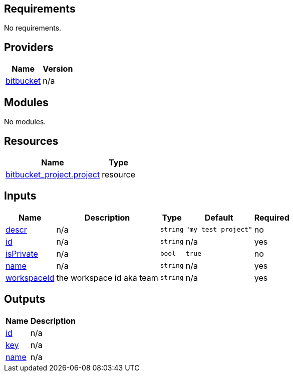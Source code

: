 == Requirements

No requirements.

== Providers

[cols="a,a",options="header,autowidth"]
|===
|Name |Version
|[[provider_bitbucket]] <<provider_bitbucket,bitbucket>> |n/a
|===

== Modules

No modules.

== Resources

[cols="a,a",options="header,autowidth"]
|===
|Name |Type
|https://registry.terraform.io/providers/drfaust92/bitbucket/latest/docs/resources/project[bitbucket_project.project] |resource
|===

== Inputs

[cols="a,a,a,a,a",options="header,autowidth"]
|===
|Name |Description |Type |Default |Required
|[[input_descr]] <<input_descr,descr>>
|n/a
|`string`
|`"my test project"`
|no

|[[input_id]] <<input_id,id>>
|n/a
|`string`
|n/a
|yes

|[[input_isPrivate]] <<input_isPrivate,isPrivate>>
|n/a
|`bool`
|`true`
|no

|[[input_name]] <<input_name,name>>
|n/a
|`string`
|n/a
|yes

|[[input_workspaceId]] <<input_workspaceId,workspaceId>>
|the workspace id aka team
|`string`
|n/a
|yes

|===

== Outputs

[cols="a,a",options="header,autowidth"]
|===
|Name |Description
|[[output_id]] <<output_id,id>> |n/a
|[[output_key]] <<output_key,key>> |n/a
|[[output_name]] <<output_name,name>> |n/a
|===